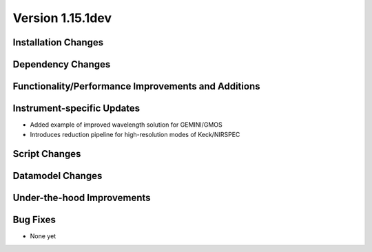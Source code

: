 
Version 1.15.1dev
=================

Installation Changes
--------------------

Dependency Changes
------------------

Functionality/Performance Improvements and Additions
----------------------------------------------------

Instrument-specific Updates
---------------------------

- Added example of improved wavelength solution for GEMINI/GMOS
- Introduces reduction pipeline for high-resolution modes of Keck/NIRSPEC

Script Changes
--------------

Datamodel Changes
-----------------

Under-the-hood Improvements
---------------------------

Bug Fixes
---------

.. need to end this doc with something in the last section, otherwise sphinx
   complains

- None yet

